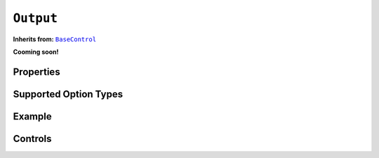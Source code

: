 .. sectionauthor:: Jonathon Love

==========
``Output``
==========

**Inherits from:** |BaseControl|_

**Cooming soon!**

Properties
----------

Supported Option Types
----------------------

Example
-------

Controls
--------

.. ------------------------------------------------------------------------------------------------------------------------------------------------------------

.. |BaseControl|       replace:: ``BaseControl``
.. _BaseControl:       dh_ui_basecontrol.html
